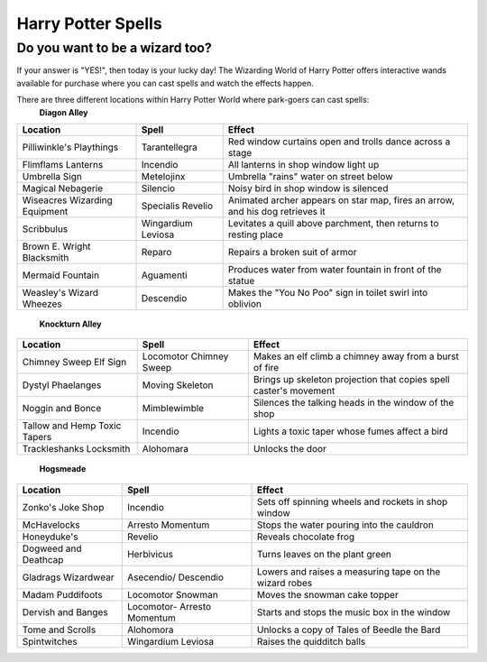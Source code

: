 Harry Potter Spells
===================

Do you want to be a wizard too?
-------------------------------

If your answer is "YES!", then today is your lucky day! The Wizarding World of Harry Potter offers interactive wands available for purchase where you can cast spells and watch the effects happen.

There are three different locations within Harry Potter World where park-goers can cast spells:
 **Diagon Alley**

+----------------+----------------------+------------------------------------+
| Location       | Spell                | Effect                             |
+================+======================+====================================+
| Pilliwinkle's  | Tarantellegra        | Red window curtains open and trolls|
| Playthings     |                      | dance across a stage               |
+----------------+----------------------+------------------------------------+
| Flimflams      | Incendio             | All lanterns in shop window light  |
| Lanterns       |                      | up                                 |
+----------------+----------------------+------------------------------------+
| Umbrella       | Metelojinx           | Umbrella "rains" water on street   |
| Sign           |                      | below                              |
+----------------+----------------------+------------------------------------+
| Magical        | Silencio             | Noisy bird in shop window is       |
| Nebagerie      |                      | silenced                           |
+----------------+----------------------+------------------------------------+
| Wiseacres      | Specialis            | Animated archer appears on star    |
| Wizarding      | Revelio              | map, fires an arrow, and his dog   |
| Equipment      |                      | retrieves it                       |
+----------------+----------------------+------------------------------------+
| Scribbulus     | Wingardium           | Levitates a quill above parchment, |
|                | Leviosa              | then returns to resting place      |
+----------------+----------------------+------------------------------------+
| Brown E.       | Reparo               | Repairs a broken suit of armor     |
| Wright         |                      |                                    |
| Blacksmith     |                      |                                    |
+----------------+----------------------+------------------------------------+
| Mermaid        | Aguamenti            | Produces water from water fountain |
| Fountain       |                      | in front of the statue             |
+----------------+----------------------+------------------------------------+
| Weasley's      | Descendio            | Makes the "You No Poo" sign in     |
| Wizard Wheezes |                      | toilet swirl into oblivion         |
+----------------+----------------------+------------------------------------+

 **Knockturn Alley**

+----------------+----------------------+------------------------------------+
| Location       | Spell                | Effect                             |
+================+======================+====================================+
| Chimney Sweep  | Locomotor Chimney    | Makes an elf climb a chimney away  |
| Elf Sign       | Sweep                | from a burst of fire               |
+----------------+----------------------+------------------------------------+
| Dystyl         | Moving Skeleton      | Brings up skeleton projection that |
| Phaelanges     |                      | copies spell caster's movement     |
+----------------+----------------------+------------------------------------+
| Noggin and     | Mimblewimble         | Silences the talking heads in the  |
| Bonce          |                      | window of the shop                 |
+----------------+----------------------+------------------------------------+
| Tallow and     | Incendio             | Lights a toxic taper whose fumes   |
| Hemp Toxic     |                      | affect a bird                      |
| Tapers         |                      |                                    |
+----------------+----------------------+------------------------------------+
| Trackleshanks  | Alohomara            | Unlocks the door                   |
| Locksmith      |                      |                                    |
+----------------+----------------------+------------------------------------+

 **Hogsmeade**

+---------------+-----------------------+------------------------------------+
| Location      | Spell                 | Effect                             |
+===============+=======================+====================================+
| Zonko's Joke  | Incendio              | Sets off spinning wheels and       |
| Shop          |                       | rockets in shop window             |
+---------------+-----------------------+------------------------------------+
| McHavelocks   | Arresto               | Stops the water pouring into the   |
|               | Momentum              | cauldron                           |
+---------------+-----------------------+------------------------------------+
| Honeyduke's   | Revelio               | Reveals chocolate frog             |
+---------------+-----------------------+------------------------------------+
| Dogweed and   | Herbivicus            | Turns leaves on the plant green    |
| Deathcap      |                       |                                    |
+---------------+-----------------------+------------------------------------+
| Gladrags      | Asecendio/ Descendio  | Lowers and raises a measuring tape |
| Wizardwear    |                       | on the wizard robes                |
+---------------+-----------------------+------------------------------------+
| Madam         | Locomotor Snowman     | Moves the snowman cake topper      |
| Puddifoots    |                       |                                    |
+---------------+-----------------------+------------------------------------+
| Dervish and   | Locomotor- Arresto    | Starts and stops the music box     |
| Banges        | Momentum              | in the window                      |
+---------------+-----------------------+------------------------------------+
| Tome and      | Alohomora             | Unlocks a copy of Tales of Beedle  |
| Scrolls       |                       | the Bard                           |
+---------------+-----------------------+------------------------------------+
| Spintwitches  | Wingardium Leviosa    | Raises the quidditch balls         |
+---------------+-----------------------+------------------------------------+
